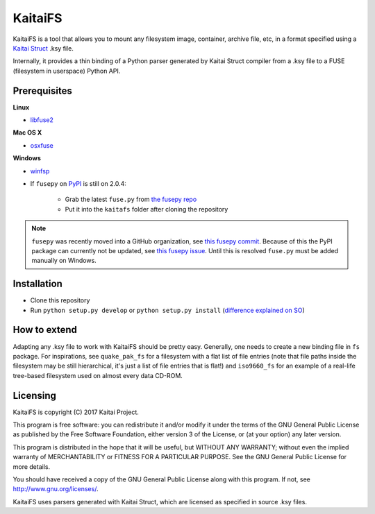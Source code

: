 ========
KaitaiFS
========

KaitaiFS is a tool that allows you to mount any filesystem image,
container, archive file, etc, in a format specified using a `Kaitai
Struct <http://kaitai.io>`_ .ksy file.

Internally, it provides a thin binding of a Python parser generated by
Kaitai Struct compiler from a .ksy file to a FUSE (filesystem in
userspace) Python API.

Prerequisites
-------------

**Linux**

* `libfuse2 <https://github.com/libfuse/libfuse>`_

**Mac OS X**

* `osxfuse <https://github.com/osxfuse/osxfuse>`_

**Windows**

* `winfsp <https://github.com/billziss-gh/winfsp>`_
* If ``fusepy`` on `PyPI <https://pypi.org/project/fusepy/>`_ is still on 2.0.4:

   * Grab the latest ``fuse.py`` from `the fusepy repo
     <https://github.com/fusepy/fusepy/blob/master/fuse.py>`_
   * Put it into the ``kaitafs`` folder after cloning the repository

.. note:: ``fusepy`` was recently moved into a GitHub organization, see `this
   fusepy commit <https://github.com/fusepy/fusepy/commit/
   2da9212d253e566b7a41a80a692eb70204e953e5>`_.
   Because of this the PyPI package can currently not be updated, see
   `this fusepy issue <https://github.com/fusepy/fusepy/issues/118>`_.
   Until this is resolved ``fuse.py`` must be added manually on Windows.

Installation
------------

* Clone this repository
* Run ``python setup.py develop`` or ``python setup.py install`` (`difference
  explained on SO <https://stackoverflow.com/questions/19048732/python-setup-
  py-develop-vs-install>`_)

How to extend
-------------

Adapting any .ksy file to work with KaitaiFS should be pretty
easy. Generally, one needs to create a new binding file in ``fs``
package. For inspirations, see ``quake_pak_fs`` for a filesystem with
a flat list of file entries (note that file paths inside the
filesystem may be still hierarchical, it's just a list of file entries
that is flat!) and ``iso9660_fs`` for an example of a real-life
tree-based filesystem used on almost every data CD-ROM.

Licensing
---------

KaitaiFS is copyright (C) 2017 Kaitai Project.

This program is free software: you can redistribute it and/or modify
it under the terms of the GNU General Public License as published by
the Free Software Foundation, either version 3 of the License, or (at
your option) any later version.

This program is distributed in the hope that it will be useful, but
WITHOUT ANY WARRANTY; without even the implied warranty of
MERCHANTABILITY or FITNESS FOR A PARTICULAR PURPOSE.  See the GNU
General Public License for more details.

You should have received a copy of the GNU General Public License
along with this program.  If not, see `<http://www.gnu.org/licenses/>`_.

KaitaiFS uses parsers generated with Kaitai Struct, which are licensed as
specified in source .ksy files.
